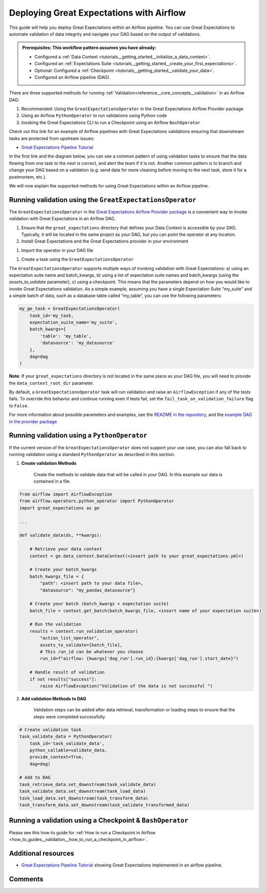 .. _deployment_airflow:

Deploying Great Expectations with Airflow
=========================================

This guide will help you deploy Great Expectations within an Airflow pipeline. You can use Great Expectations to automate validation of data integrity and navigate your DAG based on the output of validations.

.. admonition:: Prerequisites: This workflow pattern assumes you have already:

    - Configured a :ref:`Data Context <tutorials__getting_started__initialize_a_data_context>`.
    - Configured an :ref:`Expectations Suite <tutorials__getting_started__create_your_first_expectations>`.
    - Optional: Configured a :ref:`Checkpoint <tutorials__getting_started__validate_your_data>`.
    - Configured an Airflow pipeline (DAG).

There are three supported methods for running :ref:`Validation<reference__core_concepts__validation>` in an Airflow DAG:

#. Recommended: Using the ``GreatExpectationsOperator`` in the Great Expectations Airflow Provider package
#. Using an Airflow ``PythonOperator`` to run validations using Python code
#. Invoking the Great Expectations CLI to run a Checkpoint using an Airflow ``BashOperator``

Check out this link for an example of Airflow pipelines with Great Expectations validations ensuring that downstream tasks are protected from upstream issues:

- `Great Expectations Pipeline Tutorial <https://github.com/superconductive/ge_tutorials>`_

In the first link and the diagram below, you can see a common pattern of using validation tasks to ensure that the data flowing from one task to the next is correct, and alert the team if it is not. Another common pattern is to branch and change your DAG based on a validation (e.g. send data for more cleaning before moving to the next task, store it for a postmortem, etc.).

.. image:: ge_tutorials_pipeline.png
    :width: 800
    :alt: Airflow pipeline from Great Expectations tutorials repository.


We will now explain the supported methods for using Great Expectations within an Airflow pipeline.


Running validation using the ``GreatExpectationsOperator``
-----------------------------------------------------------

The ``GreatExpectationsOperator`` in the `Great Expectations Airflow Provider package <https://github.com/great-expectations/airflow-provider-great-expectations>`_ is a convenient way to invoke validation with Great Expectations in an Airflow DAG.

#. Ensure that the ``great_expectations`` directory that defines your Data Context is accessible by your DAG. Typically, it will be located in the same project as your DAG, but you can point the operator at any location.

#. Install Great Expectations and the Great Expectations provider in your environment

.. code-block:: bash
    pip install great_expectations airflow-provider-great-expectations

#. Import the operator in your DAG file

.. code-block:: python
    from great_expectations_provider.operators.great_expectations import GreatExpectationsOperator

#. Create a task using the ``GreatExpectationsOperator``

The ``GreatExpectationsOperator`` supports multiple ways of invoking validation with Great Expectations: a) using an expectation suite name and batch_kwargs, b) using a list of expectation suite names and batch_kwargs (using the `assets_to_validate` parameter), c) using a checkpoint. This means that the parameters depend on how you would like to invoke Great Expectations validation. As a simple example, assuming you have a single Expectation Suite “my_suite” and a simple batch of data, such as a database table called “my_table”, you can use the following parameters:

.. code-block:: python

    my_ge_task = GreatExpectationsOperator(
        task_id='my_task,
        expectation_suite_name='my_suite',
        batch_kwargs={
            'table': 'my_table',
            'datasource': 'my_datasource'
        },
        dag=dag
    )

**Note**: If your ``great_expectations`` directory is not located in the same place as your DAG file, you will need to provide the ``data_context_root_dir`` parameter.

By default, a ``GreatExpectationsOperator`` task will run validation and raise an ``AirflowException`` if any of the tests fails. To override this behavior and continue running even if tests fail, set the ``fail_task_on_validation_failure`` flag to ``False``.

For more information about possible parameters and examples, see the `README in the repository <https://github.com/great-expectations/airflow-provider-great-expectations>`_, and the `example DAG in the provider package <https://github.com/great-expectations/airflow-provider-great-expectations/tree/main/great_expectations_provider/examples>`_


Running validation using a ``PythonOperator``
-----------------------------------------------

If the current version of the ``GreatExpectationsOperator`` does not support your use case, you can also fall back to running validation using a standard ``PythonOperator`` as described in this section.

1. **Create validation Methods**

    Create the methods to validate data that will be called in your DAG. In this example our data is contained in a file.

.. code-block:: python

    from airflow import AirflowException
    from airflow.operators.python_operator import PythonOperator
    import great_expectations as ge

    ...

    def validate_data(ds, **kwargs):

        # Retrieve your data context
        context = ge.data_context.DataContext(<insert path to your great_expectations.yml>)

        # Create your batch_kwargs
        batch_kwargs_file = {
            "path": <insert path to your data file>,
            "datasource": "my_pandas_datasource"}

        # Create your batch (batch_kwargs + expectation suite)
        batch_file = context.get_batch(batch_kwargs_file, <insert name of your expectation suite>)

        # Run the validation
        results = context.run_validation_operator(
            "action_list_operator",
            assets_to_validate=[batch_file],
            # This run_id can be whatever you choose
            run_id=f"airflow: {kwargs['dag_run'].run_id}:{kwargs['dag_run'].start_date}")

        # Handle result of validation
        if not results["success"]:
            raise AirflowException("Validation of the data is not successful ")


2. **Add validation Methods to DAG**

    Validation steps can be added after data retrieval, transformation or loading steps to ensure that the steps were completed successfully.

.. code-block:: python

    # Create validation task
    task_validate_data = PythonOperator(
        task_id='task_validate_data',
        python_callable=validate_data,
        provide_context=True,
        dag=dag)

    # Add to DAG
    task_retrieve_data.set_downstream(task_validate_data)
    task_validate_data.set_downstream(task_load_data)
    task_load_data.set_downstream(task_transform_data)
    task_transform_data.set_downstream(task_validate_transformed_data)


Running a validation using a Checkpoint & ``BashOperator``
----------------------------------------------------------

Please see this how-to guide for :ref:`How to run a Checkpoint in Airflow <how_to_guides__validation__how_to_run_a_checkpoint_in_airflow>`.

Additional resources
--------------------

- `Great Expectations Pipeline Tutorial <https://github.com/superconductive/ge_tutorials>`_ showing Great Expectations implemented in an airflow pipeline.

Comments
--------

.. discourse::
    :topic_identifier: 34
